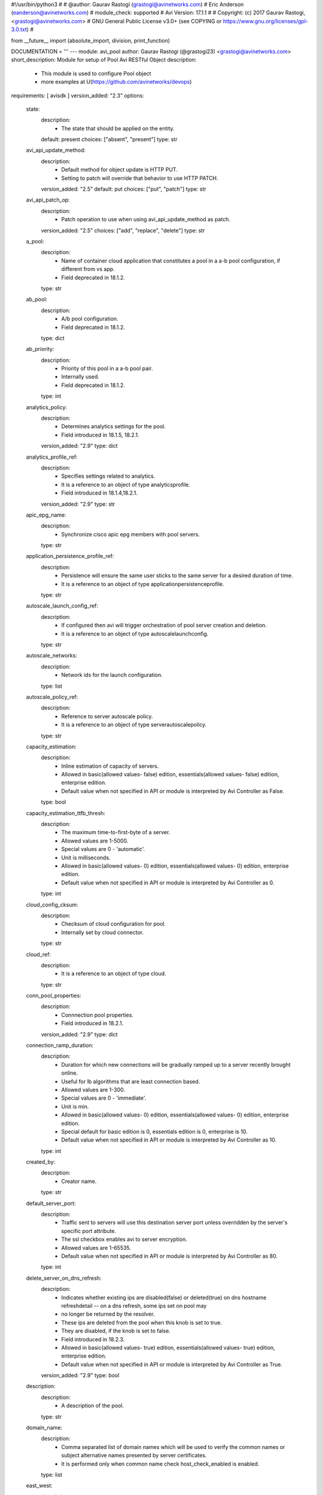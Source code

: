 #!/usr/bin/python3
#
# @author: Gaurav Rastogi (grastogi@avinetworks.com)
#          Eric Anderson (eanderson@avinetworks.com)
# module_check: supported
# Avi Version: 17.1.1
#
# Copyright: (c) 2017 Gaurav Rastogi, <grastogi@avinetworks.com>
# GNU General Public License v3.0+ (see COPYING or https://www.gnu.org/licenses/gpl-3.0.txt)
#


from __future__ import (absolute_import, division, print_function)


DOCUMENTATION = '''
---
module: avi_pool
author: Gaurav Rastogi (@grastogi23) <grastogi@avinetworks.com>
short_description: Module for setup of Pool Avi RESTful Object
description:
    - This module is used to configure Pool object
    - more examples at U(https://github.com/avinetworks/devops)
requirements: [ avisdk ]
version_added: "2.3"
options:
    state:
        description:
            - The state that should be applied on the entity.
        default: present
        choices: ["absent", "present"]
        type: str
    avi_api_update_method:
        description:
            - Default method for object update is HTTP PUT.
            - Setting to patch will override that behavior to use HTTP PATCH.
        version_added: "2.5"
        default: put
        choices: ["put", "patch"]
        type: str
    avi_api_patch_op:
        description:
            - Patch operation to use when using avi_api_update_method as patch.
        version_added: "2.5"
        choices: ["add", "replace", "delete"]
        type: str
    a_pool:
        description:
            - Name of container cloud application that constitutes a pool in a a-b pool configuration, if different from vs app.
            - Field deprecated in 18.1.2.
        type: str
    ab_pool:
        description:
            - A/b pool configuration.
            - Field deprecated in 18.1.2.
        type: dict
    ab_priority:
        description:
            - Priority of this pool in a a-b pool pair.
            - Internally used.
            - Field deprecated in 18.1.2.
        type: int
    analytics_policy:
        description:
            - Determines analytics settings for the pool.
            - Field introduced in 18.1.5, 18.2.1.
        version_added: "2.9"
        type: dict
    analytics_profile_ref:
        description:
            - Specifies settings related to analytics.
            - It is a reference to an object of type analyticsprofile.
            - Field introduced in 18.1.4,18.2.1.
        version_added: "2.9"
        type: str
    apic_epg_name:
        description:
            - Synchronize cisco apic epg members with pool servers.
        type: str
    application_persistence_profile_ref:
        description:
            - Persistence will ensure the same user sticks to the same server for a desired duration of time.
            - It is a reference to an object of type applicationpersistenceprofile.
        type: str
    autoscale_launch_config_ref:
        description:
            - If configured then avi will trigger orchestration of pool server creation and deletion.
            - It is a reference to an object of type autoscalelaunchconfig.
        type: str
    autoscale_networks:
        description:
            - Network ids for the launch configuration.
        type: list
    autoscale_policy_ref:
        description:
            - Reference to server autoscale policy.
            - It is a reference to an object of type serverautoscalepolicy.
        type: str
    capacity_estimation:
        description:
            - Inline estimation of capacity of servers.
            - Allowed in basic(allowed values- false) edition, essentials(allowed values- false) edition, enterprise edition.
            - Default value when not specified in API or module is interpreted by Avi Controller as False.
        type: bool
    capacity_estimation_ttfb_thresh:
        description:
            - The maximum time-to-first-byte of a server.
            - Allowed values are 1-5000.
            - Special values are 0 - 'automatic'.
            - Unit is milliseconds.
            - Allowed in basic(allowed values- 0) edition, essentials(allowed values- 0) edition, enterprise edition.
            - Default value when not specified in API or module is interpreted by Avi Controller as 0.
        type: int
    cloud_config_cksum:
        description:
            - Checksum of cloud configuration for pool.
            - Internally set by cloud connector.
        type: str
    cloud_ref:
        description:
            - It is a reference to an object of type cloud.
        type: str
    conn_pool_properties:
        description:
            - Connnection pool properties.
            - Field introduced in 18.2.1.
        version_added: "2.9"
        type: dict
    connection_ramp_duration:
        description:
            - Duration for which new connections will be gradually ramped up to a server recently brought online.
            - Useful for lb algorithms that are least connection based.
            - Allowed values are 1-300.
            - Special values are 0 - 'immediate'.
            - Unit is min.
            - Allowed in basic(allowed values- 0) edition, essentials(allowed values- 0) edition, enterprise edition.
            - Special default for basic edition is 0, essentials edition is 0, enterprise is 10.
            - Default value when not specified in API or module is interpreted by Avi Controller as 10.
        type: int
    created_by:
        description:
            - Creator name.
        type: str
    default_server_port:
        description:
            - Traffic sent to servers will use this destination server port unless overridden by the server's specific port attribute.
            - The ssl checkbox enables avi to server encryption.
            - Allowed values are 1-65535.
            - Default value when not specified in API or module is interpreted by Avi Controller as 80.
        type: int
    delete_server_on_dns_refresh:
        description:
            - Indicates whether existing ips are disabled(false) or deleted(true) on dns hostname refreshdetail -- on a dns refresh, some ips set on pool may
            - no longer be returned by the resolver.
            - These ips are deleted from the pool when this knob is set to true.
            - They are disabled, if the knob is set to false.
            - Field introduced in 18.2.3.
            - Allowed in basic(allowed values- true) edition, essentials(allowed values- true) edition, enterprise edition.
            - Default value when not specified in API or module is interpreted by Avi Controller as True.
        version_added: "2.9"
        type: bool
    description:
        description:
            - A description of the pool.
        type: str
    domain_name:
        description:
            - Comma separated list of domain names which will be used to verify the common names or subject alternative names presented by server certificates.
            - It is performed only when common name check host_check_enabled is enabled.
        type: list
    east_west:
        description:
            - Inherited config from virtualservice.
        type: bool
    enable_http2:
        description:
            - Enable http/2 for traffic from virtualservice to all backend servers in this pool.
            - Field introduced in 20.1.1.
            - Allowed in basic(allowed values- false) edition, essentials(allowed values- false) edition, enterprise edition.
            - Default value when not specified in API or module is interpreted by Avi Controller as False.
        type: bool
    enabled:
        description:
            - Enable or disable the pool.
            - Disabling will terminate all open connections and pause health monitors.
            - Default value when not specified in API or module is interpreted by Avi Controller as True.
        type: bool
    external_autoscale_groups:
        description:
            - Names of external auto-scale groups for pool servers.
            - Currently available only for aws and azure.
            - Field introduced in 17.1.2.
        type: list
    fail_action:
        description:
            - Enable an action - close connection, http redirect or local http response - when a pool failure happens.
            - By default, a connection will be closed, in case the pool experiences a failure.
        type: dict
    fewest_tasks_feedback_delay:
        description:
            - Periodicity of feedback for fewest tasks server selection algorithm.
            - Allowed values are 1-300.
            - Unit is sec.
            - Default value when not specified in API or module is interpreted by Avi Controller as 10.
        type: int
    graceful_disable_timeout:
        description:
            - Used to gracefully disable a server.
            - Virtual service waits for the specified time before terminating the existing connections  to the servers that are disabled.
            - Allowed values are 1-7200.
            - Special values are 0 - 'immediate', -1 - 'infinite'.
            - Unit is min.
            - Default value when not specified in API or module is interpreted by Avi Controller as 1.
        type: int
    gslb_sp_enabled:
        description:
            - Indicates if the pool is a site-persistence pool.
            - Field introduced in 17.2.1.
            - Allowed in basic edition, essentials edition, enterprise edition.
        version_added: "2.5"
        type: bool
    health_monitor_refs:
        description:
            - Verify server health by applying one or more health monitors.
            - Active monitors generate synthetic traffic from each service engine and mark a server up or down based on the response.
            - The passive monitor listens only to client to server communication.
            - It raises or lowers the ratio of traffic destined to a server based on successful responses.
            - It is a reference to an object of type healthmonitor.
            - Maximum of 50 items allowed.
        type: list
    host_check_enabled:
        description:
            - Enable common name check for server certificate.
            - If enabled and no explicit domain name is specified, avi will use the incoming host header to do the match.
            - Default value when not specified in API or module is interpreted by Avi Controller as False.
        type: bool
    ignore_server_port:
        description:
            - Ignore the server port in building the load balancing state.applicable only for consistent hash load balancing algorithm or disable port
            - translation (use_service_port) use cases.
            - Field introduced in 20.1.1.
            - Default value when not specified in API or module is interpreted by Avi Controller as False.
        type: bool
    inline_health_monitor:
        description:
            - The passive monitor will monitor client to server connections and requests and adjust traffic load to servers based on successful responses.
            - This may alter the expected behavior of the lb method, such as round robin.
            - Default value when not specified in API or module is interpreted by Avi Controller as True.
        type: bool
    ipaddrgroup_ref:
        description:
            - Use list of servers from ip address group.
            - It is a reference to an object of type ipaddrgroup.
        type: str
    labels:
        description:
            - Key value pairs for granular object access control.
            - Also allows for classification and tagging of similar objects.
            - Field introduced in 20.1.2.
            - Maximum of 4 items allowed.
        type: list
    lb_algorithm:
        description:
            - The load balancing algorithm will pick a server within the pool's list of available servers.
            - Values lb_algorithm_nearest_server and lb_algorithm_topology are only allowed for gslb pool.
            - Enum options - LB_ALGORITHM_LEAST_CONNECTIONS, LB_ALGORITHM_ROUND_ROBIN, LB_ALGORITHM_FASTEST_RESPONSE, LB_ALGORITHM_CONSISTENT_HASH,
            - LB_ALGORITHM_LEAST_LOAD, LB_ALGORITHM_FEWEST_SERVERS, LB_ALGORITHM_RANDOM, LB_ALGORITHM_FEWEST_TASKS, LB_ALGORITHM_NEAREST_SERVER,
            - LB_ALGORITHM_CORE_AFFINITY, LB_ALGORITHM_TOPOLOGY.
            - Allowed in basic(allowed values- lb_algorithm_least_connections,lb_algorithm_round_robin,lb_algorithm_consistent_hash) edition,
            - essentials(allowed values- lb_algorithm_least_connections,lb_algorithm_round_robin,lb_algorithm_consistent_hash) edition, enterprise edition.
            - Default value when not specified in API or module is interpreted by Avi Controller as LB_ALGORITHM_LEAST_CONNECTIONS.
        type: str
    lb_algorithm_consistent_hash_hdr:
        description:
            - Http header name to be used for the hash key.
        type: str
    lb_algorithm_core_nonaffinity:
        description:
            - Degree of non-affinity for core affinity based server selection.
            - Allowed values are 1-65535.
            - Field introduced in 17.1.3.
            - Allowed in basic(allowed values- 2) edition, essentials(allowed values- 2) edition, enterprise edition.
            - Default value when not specified in API or module is interpreted by Avi Controller as 2.
        version_added: "2.4"
        type: int
    lb_algorithm_hash:
        description:
            - Criteria used as a key for determining the hash between the client and  server.
            - Enum options - LB_ALGORITHM_CONSISTENT_HASH_SOURCE_IP_ADDRESS, LB_ALGORITHM_CONSISTENT_HASH_SOURCE_IP_ADDRESS_AND_PORT,
            - LB_ALGORITHM_CONSISTENT_HASH_URI, LB_ALGORITHM_CONSISTENT_HASH_CUSTOM_HEADER, LB_ALGORITHM_CONSISTENT_HASH_CUSTOM_STRING,
            - LB_ALGORITHM_CONSISTENT_HASH_CALLID.
            - Allowed in basic(allowed values- lb_algorithm_consistent_hash_source_ip_address) edition, essentials(allowed values-
            - lb_algorithm_consistent_hash_source_ip_address) edition, enterprise edition.
            - Default value when not specified in API or module is interpreted by Avi Controller as LB_ALGORITHM_CONSISTENT_HASH_SOURCE_IP_ADDRESS.
        type: str
    lookup_server_by_name:
        description:
            - Allow server lookup by name.
            - Field introduced in 17.1.11,17.2.4.
            - Allowed in basic(allowed values- false) edition, essentials(allowed values- false) edition, enterprise edition.
            - Default value when not specified in API or module is interpreted by Avi Controller as False.
        version_added: "2.5"
        type: bool
    max_concurrent_connections_per_server:
        description:
            - The maximum number of concurrent connections allowed to each server within the pool.
            - Note  applied value will be no less than the number of service engines that the pool is placed on.
            - If set to 0, no limit is applied.
            - Default value when not specified in API or module is interpreted by Avi Controller as 0.
        type: int
    max_conn_rate_per_server:
        description:
            - Rate limit connections to each server.
        type: dict
    min_health_monitors_up:
        description:
            - Minimum number of health monitors in up state to mark server up.
            - Field introduced in 18.2.1, 17.2.12.
            - Allowed in basic edition, essentials edition, enterprise edition.
        version_added: "2.9"
        type: int
    min_servers_up:
        description:
            - Minimum number of servers in up state for marking the pool up.
            - Field introduced in 18.2.1, 17.2.12.
        version_added: "2.9"
        type: int
    name:
        description:
            - The name of the pool.
        required: true
        type: str
    networks:
        description:
            - (internal-use) networks designated as containing servers for this pool.
            - The servers may be further narrowed down by a filter.
            - This field is used internally by avi, not editable by the user.
        type: list
    nsx_securitygroup:
        description:
            - A list of nsx groups where the servers for the pool are created.
            - Field introduced in 17.1.1.
        type: list
    pki_profile_ref:
        description:
            - Avi will validate the ssl certificate present by a server against the selected pki profile.
            - It is a reference to an object of type pkiprofile.
        type: str
    placement_networks:
        description:
            - Manually select the networks and subnets used to provide reachability to the pool's servers.
            - Specify the subnet using the following syntax  10-1-1-0/24.
            - Use static routes in vrf configuration when pool servers are not directly connected but routable from the service engine.
        type: list
    prst_hdr_name:
        description:
            - Header name for custom header persistence.
            - Field deprecated in 18.1.2.
        type: str
    request_queue_depth:
        description:
            - Minimum number of requests to be queued when pool is full.
            - Allowed in basic(allowed values- 128) edition, essentials(allowed values- 128) edition, enterprise edition.
            - Default value when not specified in API or module is interpreted by Avi Controller as 128.
        type: int
    request_queue_enabled:
        description:
            - Enable request queue when pool is full.
            - Allowed in basic(allowed values- false) edition, essentials(allowed values- false) edition, enterprise edition.
            - Default value when not specified in API or module is interpreted by Avi Controller as False.
        type: bool
    resolve_pool_by_dns:
        description:
            - This field is used as a flag to create a job for jobmanager.
            - Field introduced in 18.2.10,20.1.2.
            - Default value when not specified in API or module is interpreted by Avi Controller as False.
        type: bool
    rewrite_host_header_to_server_name:
        description:
            - Rewrite incoming host header to server name of the server to which the request is proxied.
            - Enabling this feature rewrites host header for requests to all servers in the pool.
            - Default value when not specified in API or module is interpreted by Avi Controller as False.
        type: bool
    rewrite_host_header_to_sni:
        description:
            - If sni server name is specified, rewrite incoming host header to the sni server name.
            - Default value when not specified in API or module is interpreted by Avi Controller as False.
        type: bool
    routing_pool:
        description:
            - Enable to do routing when this pool is selected to send traffic.
            - No servers present in routing pool.
            - Field introduced in 20.1.1.
            - Default value when not specified in API or module is interpreted by Avi Controller as False.
        type: bool
    server_auto_scale:
        description:
            - Server autoscale.
            - Not used anymore.
            - Field deprecated in 18.1.2.
        type: bool
    server_count:
        description:
            - Field deprecated in 18.2.1.
        type: int
    server_name:
        description:
            - Fully qualified dns hostname which will be used in the tls sni extension in server connections if sni is enabled.
            - If no value is specified, avi will use the incoming host header instead.
        type: str
    server_reselect:
        description:
            - Server reselect configuration for http requests.
        type: dict
    server_timeout:
        description:
            - Server timeout value specifies the time within which a server connection needs to be established and a request-response exchange completes
            - between avi and the server.
            - Value of 0 results in using default timeout of 60 minutes.
            - Allowed values are 0-3600000.
            - Field introduced in 18.1.5,18.2.1.
            - Unit is milliseconds.
            - Default value when not specified in API or module is interpreted by Avi Controller as 0.
        version_added: "2.9"
        type: int
    servers:
        description:
            - The pool directs load balanced traffic to this list of destination servers.
            - The servers can be configured by ip address, name, network or via ip address group.
            - Maximum of 5000 items allowed.
        type: list
    service_metadata:
        description:
            - Metadata pertaining to the service provided by this pool.
            - In openshift/kubernetes environments, app metadata info is stored.
            - Any user input to this field will be overwritten by avi vantage.
            - Field introduced in 17.2.14,18.1.5,18.2.1.
        version_added: "2.9"
        type: str
    sni_enabled:
        description:
            - Enable tls sni for server connections.
            - If disabled, avi will not send the sni extension as part of the handshake.
            - Default value when not specified in API or module is interpreted by Avi Controller as True.
        type: bool
    ssl_key_and_certificate_ref:
        description:
            - Service engines will present a client ssl certificate to the server.
            - It is a reference to an object of type sslkeyandcertificate.
        type: str
    ssl_profile_ref:
        description:
            - When enabled, avi re-encrypts traffic to the backend servers.
            - The specific ssl profile defines which ciphers and ssl versions will be supported.
            - It is a reference to an object of type sslprofile.
        type: str
    tenant_ref:
        description:
            - It is a reference to an object of type tenant.
        type: str
    tier1_lr:
        description:
            - This tier1_lr field should be set same as virtualservice associated for nsx-t.
            - Field introduced in 20.1.1.
        type: str
    url:
        description:
            - Avi controller URL of the object.
        type: str
    use_service_port:
        description:
            - Do not translate the client's destination port when sending the connection to the server.
            - The pool or servers specified service port will still be used for health monitoring.
            - Allowed in basic(allowed values- false) edition, essentials(allowed values- false) edition, enterprise edition.
            - Default value when not specified in API or module is interpreted by Avi Controller as False.
        type: bool
    uuid:
        description:
            - Uuid of the pool.
        type: str
    vrf_ref:
        description:
            - Virtual routing context that the pool is bound to.
            - This is used to provide the isolation of the set of networks the pool is attached to.
            - The pool inherits the virtual routing conext of the virtual service, and this field is used only internally, and is set by pb-transform.
            - It is a reference to an object of type vrfcontext.
        type: str
extends_documentation_fragment:
    - avi
'''

EXAMPLES = """
- name: Create a Pool with two servers and HTTP monitor
  avi_pool:
    controller: 10.10.1.20
    username: avi_user
    password: avi_password
    name: testpool1
    description: testpool1
    state: present
    health_monitor_refs:
        - '/api/healthmonitor?name=System-HTTP'
    servers:
        - ip:
            addr: 10.10.2.20
            type: V4
        - ip:
            addr: 10.10.2.21
            type: V4

- name: Patch pool with a single server using patch op and avi_credentials
  avi_pool:
    avi_api_update_method: patch
    avi_api_patch_op: delete
    avi_credentials: "{{avi_credentials}}"
    name: test-pool
    servers:
      - ip:
        addr: 10.90.64.13
        type: 'V4'
  register: pool
  when:
    - state | default("present") == "present"
"""

RETURN = '''
obj:
    description: Pool (api/pool) object
    returned: success, changed
    type: dict
'''


